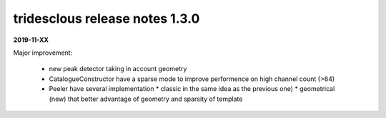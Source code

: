 tridesclous release notes 1.3.0
===============================

**2019-11-XX**

Major improvement:
  
  * new peak detector taking in account geometry
  * CatalogueConstructor have a sparse mode to improve performence on high channel count (>64)
  * Peeler have several implementation
    * classic in the same idea as the previous one)
    * geometrical (new) that better advantage of geometry and sparsity of template

